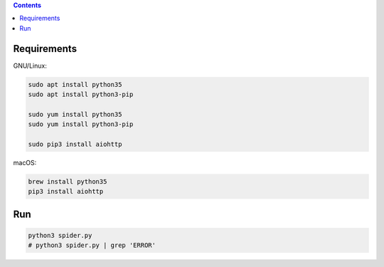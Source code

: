 
.. contents::


Requirements
---------------

GNU/Linux:

.. code:: bash
    
    sudo apt install python35
    sudo apt install python3-pip

    sudo yum install python35
    sudo yum install python3-pip

    sudo pip3 install aiohttp


macOS:

.. code:: bash
    
    brew install python35
    pip3 install aiohttp


Run
------

.. code:: bash
    
    python3 spider.py
    # python3 spider.py | grep 'ERROR'


